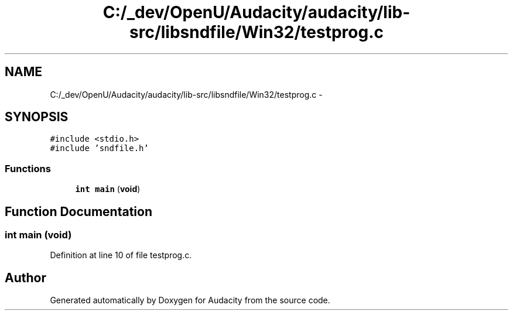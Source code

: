 .TH "C:/_dev/OpenU/Audacity/audacity/lib-src/libsndfile/Win32/testprog.c" 3 "Thu Apr 28 2016" "Audacity" \" -*- nroff -*-
.ad l
.nh
.SH NAME
C:/_dev/OpenU/Audacity/audacity/lib-src/libsndfile/Win32/testprog.c \- 
.SH SYNOPSIS
.br
.PP
\fC#include <stdio\&.h>\fP
.br
\fC#include 'sndfile\&.h'\fP
.br

.SS "Functions"

.in +1c
.ti -1c
.RI "\fBint\fP \fBmain\fP (\fBvoid\fP)"
.br
.in -1c
.SH "Function Documentation"
.PP 
.SS "\fBint\fP main (\fBvoid\fP)"

.PP
Definition at line 10 of file testprog\&.c\&.
.SH "Author"
.PP 
Generated automatically by Doxygen for Audacity from the source code\&.
